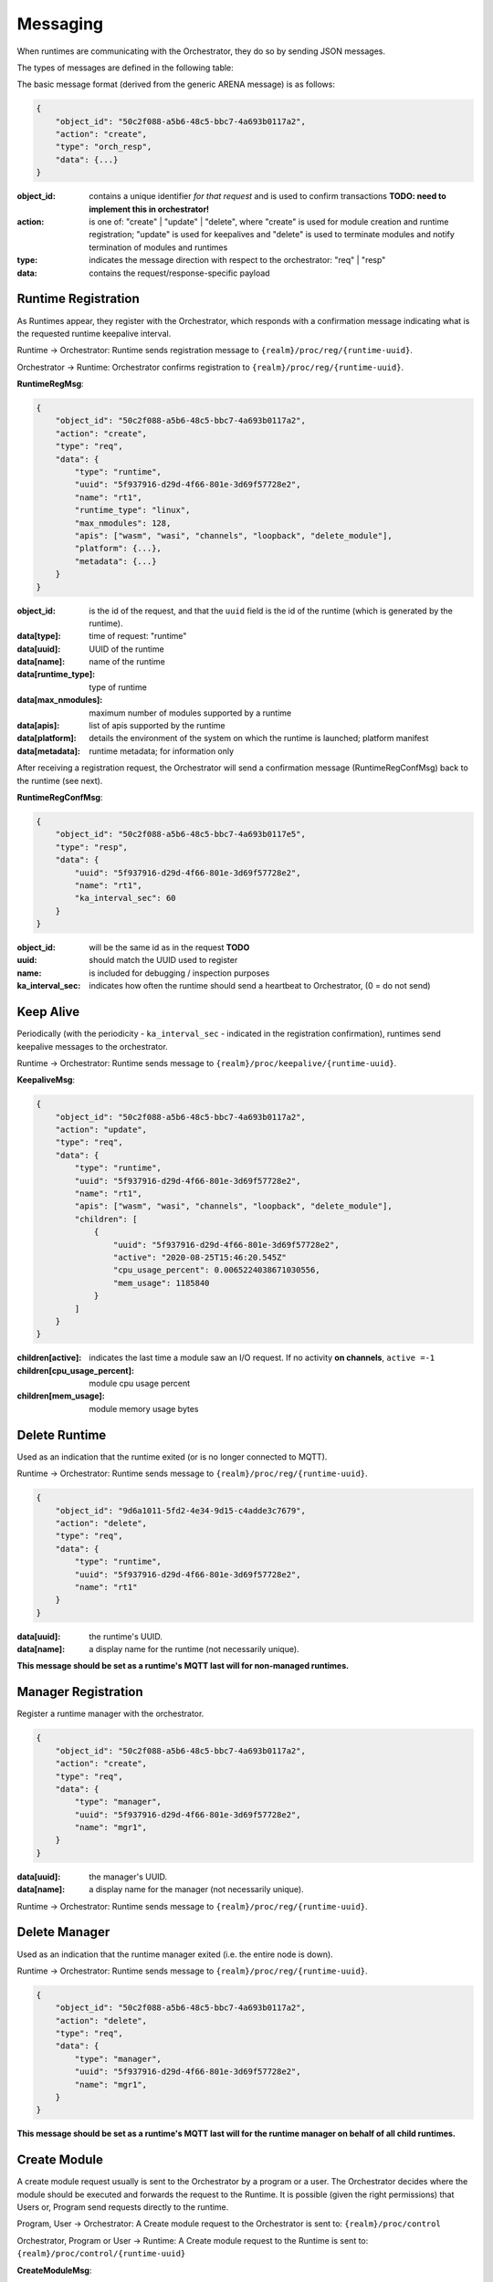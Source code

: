 Messaging
---------


When runtimes are communicating with the Orchestrator, they do so by sending JSON messages. 

The types of messages are defined in the following table:

+-------------------------------------+---------------------------------------+------------------------------------------+
| Message                             | Topic                                 |                                          |
+=====================================+=======================================+==========================================+
| Register / Create Runtime           | {realm}/proc/reg/{runtime-uuid}       | Runtime → Orchestrator                  |
+-------------------------------------+---------------------------------------+------------------------------------------+
| Register / Create Manager           | {realm}/proc/reg/{manager-uuid}       | Runtime → Orchestrator                  |
+-------------------------------------+---------------------------------------+------------------------------------------+
| Register Ack                        | {realm}/proc/reg/{runtime-uuid}       | Orchestrator → Runtime                  |
+-------------------------------------+---------------------------------------+------------------------------------------+
| Keep Alive                          | {realm}/proc/keepalive/{runtime-uuid} | Runtime → Orchestrator                  |
+-------------------------------------+---------------------------------------+------------------------------------------+
| Delete Runtime                      | {realm}/proc/reg/{runtime-uuid}       | Runtime → Orchestrator                  |
+-------------------------------------+---------------------------------------+------------------------------------------+
| Delete Manager                      | {realm}/proc/reg/{runtime-uuid}       | Runtime → Orchestrator                  |
+-------------------------------------+---------------------------------------+------------------------------------------+
| Create Module (user req.)           | {realm}/proc/control                  | Program or User → Orchestrator          |
+-------------------------------------+---------------------------------------+------------------------------------------+
| {realm}/proc/control/{runtime-uuid} | Orchestrator → Runtime               |                                          |
+-------------------------------------+---------------------------------------+------------------------------------------+
| Delete Module                       | {realm}/proc/control/{runtime-uuid}   | Program, User or Orchestrator → Runtime |
+-------------------------------------+---------------------------------------+------------------------------------------+
| Module Exit                         | {realm}/proc/control                  | Runtime → Orchestrator                  |
+-------------------------------------+---------------------------------------+------------------------------------------+

The basic message format (derived from the generic ARENA message) is as follows:

.. code-block:: json

    {
        "object_id": "50c2f088-a5b6-48c5-bbc7-4a693b0117a2",
        "action": "create",
        "type": "orch_resp",
        "data": {...}
    }

:object_id: contains a unique identifier *for that request* and is used to confirm transactions **TODO: need to implement this in orchestrator!**
:action: is one of: "create" | "update" | "delete", where "create" is used for module creation and runtime registration; "update" is used for keepalives and "delete" is used to terminate modules and notify termination of modules and runtimes 
:type: indicates the message direction with respect to the orchestrator: "req" | "resp"
:data: contains the request/response-specific payload 

Runtime Registration
^^^^^^^^^^^^^^^^^^^^

As Runtimes appear, they register with the Orchestrator, which responds with a confirmation message indicating what is the requested runtime keepalive interval. 

.. image:: images/messaging/runtime-registration.svg
  :width: 300
  :alt: Runtime registration

Runtime → Orchestrator: Runtime sends registration message to ``{realm}/proc/reg/{runtime-uuid}``.

Orchestrator → Runtime: Orchestrator confirms registration to ``{realm}/proc/reg/{runtime-uuid}``.

**RuntimeRegMsg**:

.. code-block:: json

    {
        "object_id": "50c2f088-a5b6-48c5-bbc7-4a693b0117a2",
        "action": "create",
        "type": "req",
        "data": {
            "type": "runtime",
            "uuid": "5f937916-d29d-4f66-801e-3d69f57728e2",
            "name": "rt1",
            "runtime_type": "linux",
            "max_nmodules": 128,
            "apis": ["wasm", "wasi", "channels", "loopback", "delete_module"],
            "platform": {...},
            "metadata": {...}
        }
    }

:object_id: is the id of the request, and that the ``uuid`` field is the id of the runtime (which is generated by the runtime).
:data[type]: time of request: "runtime"
:data[uuid]: UUID of the runtime
:data[name]: name of the runtime
:data[runtime_type]: type of runtime
:data[max_nmodules]: maximum number of modules supported by a runtime
:data[apis]: list of apis supported by the runtime
:data[platform]: details the environment of the system on which the runtime is launched; platform manifest 
:data[metadata]: runtime metadata; for information only

After receiving a registration request, the Orchestrator will send a confirmation message (RuntimeRegConfMsg) back to the runtime (see next).

**RuntimeRegConfMsg**:

.. code-block:: json

    {
        "object_id": "50c2f088-a5b6-48c5-bbc7-4a693b0117e5",
        "type": "resp",
        "data": {
            "uuid": "5f937916-d29d-4f66-801e-3d69f57728e2",
            "name": "rt1",
            "ka_interval_sec": 60
        }
    }

:object_id: will be the same id as in the request **TODO**
:uuid: should match the UUID used to register
:name: is included for debugging / inspection purposes
:ka_interval_sec: indicates how often the runtime should send a heartbeat to Orchestrator, (0 = do not send)

Keep Alive
^^^^^^^^^^

Periodically (with the periodicity - ``ka_interval_sec`` - indicated in the registration confirmation), runtimes send keepalive messages to the orchestrator.

Runtime → Orchestrator: Runtime sends message to ``{realm}/proc/keepalive/{runtime-uuid}``. 

.. image:: images/messaging/keepalive.svg
  :width: 250
  :alt: Runtime registration

**KeepaliveMsg**:

.. code-block:: json

    {
        "object_id": "50c2f088-a5b6-48c5-bbc7-4a693b0117a2",
        "action": "update",
        "type": "req",
        "data": {
            "type": "runtime",
            "uuid": "5f937916-d29d-4f66-801e-3d69f57728e2",
            "name": "rt1",
            "apis": ["wasm", "wasi", "channels", "loopback", "delete_module"],
            "children": [
                {
                    "uuid": "5f937916-d29d-4f66-801e-3d69f57728e2",
                    "active": "2020-08-25T15:46:20.545Z"
                    "cpu_usage_percent": 0.0065224038671030556,
                    "mem_usage": 1185840
                }
            ]
        }
    }

:children[active]: indicates the last time a module saw an I/O request. If no activity **on channels**, ``active =-1``
:children[cpu_usage_percent]: module cpu usage percent
:children[mem_usage]: module memory usage bytes

Delete Runtime
^^^^^^^^^^^^^^

Used as an indication that the runtime exited (or is no longer connected to MQTT).

Runtime → Orchestrator: Runtime sends message to ``{realm}/proc/reg/{runtime-uuid}``. 

.. code-block:: json

    {
        "object_id": "9d6a1011-5fd2-4e34-9d15-c4adde3c7679",
        "action": "delete",
        "type": "req",
        "data": {
            "type": "runtime",
            "uuid": "5f937916-d29d-4f66-801e-3d69f57728e2",
            "name": "rt1"
        }
    }

:data[uuid]: the runtime's UUID.
:data[name]: a display name for the runtime (not necessarily unique).

**This message should be set as a runtime's MQTT last will for non-managed runtimes.**

Manager Registration
^^^^^^^^^^^^^^^^^^^^

Register a runtime manager with the orchestrator.

.. code-block:: json

    {
        "object_id": "50c2f088-a5b6-48c5-bbc7-4a693b0117a2",
        "action": "create",
        "type": "req",
        "data": {
            "type": "manager",
            "uuid": "5f937916-d29d-4f66-801e-3d69f57728e2",
            "name": "mgr1",
        }
    }

:data[uuid]: the manager's UUID.
:data[name]: a display name for the manager (not necessarily unique).

Runtime → Orchestrator: Runtime sends message to ``{realm}/proc/reg/{runtime-uuid}``. 

Delete Manager
^^^^^^^^^^^^^^

Used as an indication that the runtime manager exited (i.e. the entire node is down).

Runtime → Orchestrator: Runtime sends message to ``{realm}/proc/reg/{runtime-uuid}``. 

.. code-block:: json

    {
        "object_id": "50c2f088-a5b6-48c5-bbc7-4a693b0117a2",
        "action": "delete",
        "type": "req",
        "data": {
            "type": "manager",
            "uuid": "5f937916-d29d-4f66-801e-3d69f57728e2",
            "name": "mgr1",
        }
    }

**This message should be set as a runtime's MQTT last will for the runtime manager on behalf of all child runtimes.**

Create Module
^^^^^^^^^^^^^

A create module request usually is sent to the Orchestrator by a program or a user. The Orchestrator decides where the module should be executed and forwards the request to the Runtime. It is possible (given the right permissions) that Users or, Program send requests directly to the runtime.

Program, User → Orchestrator: A Create module request to the Orchestrator is sent to: ``{realm}/proc/control``

Orchestrator, Program or User → Runtime: A Create module request to the Runtime is sent to: ``{realm}/proc/control/{runtime-uuid}``

.. image:: images/messaging/create-module.svg
  :width: 500
  :alt: Runtime registration

**CreateModuleMsg**:

.. code-block:: json

    {
        "object_id": "fcb2780b-abdd-43b6-bc13-895baa2075a3",
        "action": "create",
        "type": "req",
        "data": {
            "type": "module",
            "uuid": "44c72c87-c4ec-4759-b587-30ddc8590f6b",
            "name": "test",
            "parent": "059ec980-c38f-4612-a655-cc4c1ef9624c",
            "file": "stdinread.wasm",
            "apis": ["wasm", "wasi", "channels", "delete_module", "profile:deployed"],
            "args": {
                "argv": ["arg1", "arg2"],
                "env": ["ENV_VAR1=1", "ENV_VAR2=2"],
                ...
            },
            "channels": [
                {
                    "path": "light",
                    "mode": "rw",
                    "topic": "realm/kitchen/light"
                }
            ],
        }
    }

:data[uuid]: (optional) identifier for the module; must be unique. If not passed, is generated randomly by the orchestrator.
:data[name]: short, human-readable name; not necessarily unique.
:data[parent]: (optional) runtime that the module should run in. If not passed, is scheduled by the orchestrator.
:data[file]: path to program file.
:data[apis] (optional): allows for specifying the apis the module requires to run. If not passed, uses ``["wasm", "wasi"]``.
:data[args]: "arguments" passed to the module / runtime.
:data[args][argv]: ``argv`` to pass to the module.
:data[args][env]: environment variables; pass as ``"{variable}={value}"``.
:data[args][...]: other keys in ``data[args]`` are passed to the runtime running the module.
:data[channels]: specify channels the module has access to. Each object in the ``channels`` array contains a ``path`` visible to the module, a ``mode`` ("r", "w", "rw"), and a ``topic``. When publishing or subscribing to a topic starting with ``path``, the ``path`` prefix is replaced with ``topic``. In this example, subscribing to ``light/status`` will subscribe to ``realm/kitchen/light/status`` and forward messages accordingly

Delete Module and Module Exit
^^^^^^^^^^^^^^^^^^^^^^^^^^^^^

Requests to delete a module can be sent by the Orchestrator or a user or program (given the right permissions).

Orchestrator, User or Program → Runtime: A delete module request (**DeleteModuleMsg**) is sent to ``{realm}/proc/control/{runtime-uuid}``

**DeleteModuleMsg**:

.. code-block:: json

    {
        "object_id": "fcb2780b-abdd-43b6-bc13-895baa2075b4",
        "action": "delete",
        "type": "req",
        "data": {
            "type": "module",
            "uuid": "44c72c87-c4ec-4759-b587-30ddc8590f6b",
        }
    }

When a module exits (due to a regular exit, crash or a delete module request), a **ModuleExitMsg** is sent to notify the Orchestrator.

Runtime → Orchestrator: A module exit notification is sent to ``{realm}/proc/control/``

**ModuleExitMsg**:

.. code-block:: json

    {
        "object_id": "fcb2780b-abdd-43b6-bc13-895baa2075b4",
        "action": "exited",
        "type": "req",
        "data": {
            "type": "module",
            "uuid": "44c72c87-c4ec-4759-b587-30ddc8590f6b",
        }
    }
